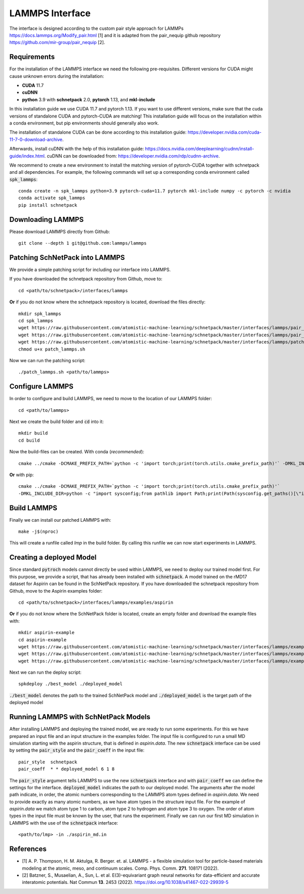 ================
LAMMPS Interface
================
.. _lammps:

The interface is designed according to the custom pair style approach for
LAMMPs https://docs.lammps.org/Modify_pair.html [1] and it is adapted from the
pair_nequip github repository https://github.com/mir-group/pair_nequip [2].


Requirements
============
For the installation of the LAMMPS interface we need the following pre-requisites. Different versions for CUDA might
cause unknown errors during the installation:

* **CUDA** 11.7
* **cuDNN**
* **python** 3.9 with **schnetpack** 2.0, **pytorch** 1.13, and **mkl-include**

In this installation guide we use CUDA 11.7 and pytorch 1.13. If you want to use different
versions, make sure that the cuda versions of standalone CUDA and pytorch-CUDA are matching! This installation guide
will focus on the installation within a conda environment, but pip environments should generally also work.

The installation of standalone CUDA can be done according to this installation guide: https://developer.nvidia.com/cuda-11-7-0-download-archive.

Afterwards, install cuDNN with the help of this installation guide: https://docs.nvidia.com/deeplearning/cudnn/install-guide/index.html.
cuDNN can be downloaded from: https://developer.nvidia.com/rdp/cudnn-archive.

We recommend to create a new environment to install the matching version of pytorch-CUDA together with schnetpack and all dependencies.
For example, the following commands will set up a corresponding conda environment called :code:`spk_lammps`::

    conda create -n spk_lammps python=3.9 pytorch-cuda=11.7 pytorch mkl-include numpy -c pytorch -c nvidia
    conda activate spk_lammps
    pip install schnetpack
    

Downloading LAMMPS
==================
Please download LAMMPS directly from Github::

    git clone --depth 1 git@github.com:lammps/lammps

Patching SchNetPack into LAMMPS
===============================
We provide a simple patching script for including our interface into LAMMPS.

If you have downloaded the schnetpack repository from Github, move to::

    cd <path/to/schnetpack>/interfaces/lammps

**Or** if you do not know where the schnetpack repository is located, download the files directly::

    mkdir spk_lammps
    cd spk_lammps
    wget https://raw.githubusercontent.com/atomistic-machine-learning/schnetpack/master/interfaces/lammps/pair_schnetpack.cpp
    wget https://raw.githubusercontent.com/atomistic-machine-learning/schnetpack/master/interfaces/lammps/pair_schnetpack.h
    wget https://raw.githubusercontent.com/atomistic-machine-learning/schnetpack/master/interfaces/lammps/patch_lammps.sh
    chmod u+x patch_lammps.sh

Now we can run the patching script::

    ./patch_lammps.sh <path/to/lammps>

Configure LAMMPS
================
In order to configure and build LAMMPS, we need to move to the location of our LAMMPS folder::

    cd <path/to/lammps>

Next we create the build folder and :code:`cd` into it::

    mkdir build
    cd build

Now the build-files can be created.
With conda (`recommended`)::

    cmake ../cmake -DCMAKE_PREFIX_PATH=`python -c 'import torch;print(torch.utils.cmake_prefix_path)'` -DMKL_INCLUDE_DIR="$CONDA_PREFIX/include"

**Or** with pip::

    cmake ../cmake -DCMAKE_PREFIX_PATH=`python -c 'import torch;print(torch.utils.cmake_prefix_path)'`
    -DMKL_INCLUDE_DIR=python -c "import sysconfig;from pathlib import Path;print(Path(sysconfig.get_paths()[\"include\"]).parent)"

Build LAMMPS
============
Finally we can install our patched LAMMPS with::

    make -j$(nproc)

This will create a runfile called `lmp` in the build folder. By calling this runfile we can now start experiments in LAMMPS.

Creating a deployed Model
=========================
Since standard :code:`pytroch` models cannot directly be used within LAMMPS, we need to deploy our trained model first. For
this purpose, we provide a script, that has already been installed with :code:`schnetpack`. A model trained on the rMD17 dataset
for Aspirin can be found in the SchNetPack repository.
If you have downloaded the schnetpack repository from Github, move to the Aspirin examples folder::

        cd <path/to/schnetpack>/interfaces/lammps/examples/aspirin

**Or** if you do not know where the SchNetPack folder is located, create an empty folder and download the example files
with::

    mkdir aspirin-example
    cd aspirin-example
    wget https://raw.githubusercontent.com/atomistic-machine-learning/schnetpack/master/interfaces/lammps/examples/aspirin/aspirin_md.in
    wget https://raw.githubusercontent.com/atomistic-machine-learning/schnetpack/master/interfaces/lammps/examples/aspirin/aspirin.data
    wget https://raw.githubusercontent.com/atomistic-machine-learning/schnetpack/master/interfaces/lammps/examples/aspirin/best_model

Next we can run the deploy script::

    spkdeploy ./best_model ./deployed_model

:code:`./best_model` denotes the path to the trained SchNetPack model and :code:`./deployed_model` is the target path of the deployed model

Running LAMMPS with SchNetPack Models
=====================================
After installing LAMMPS and deploying the trained model, we are ready to run some experiments. For this we have prepared
an input file and an input structure in the examples folder. The input file is configured to run a small MD simulation
starting with the aspirin structure, that is defined in `aspirin.data`. The new :code:`schnetpack` interface can be used
by setting the :code:`pair_style` and the :code:`pair_coeff` in the input file::

    pair_style	schnetpack
    pair_coeff	* * deployed_model 6 1 8

The :code:`pair_style` argument tells LAMMPS to use the new :code:`schnetpack` interface and with :code:`pair_coeff` we
can define the settings for the interface. :code:`deployed_model` indicates the path to our deployed model. The
arguments after the model path  indicate, in order, the atomic numbers corresponding to the LAMMPS atom types defined in
`aspirin.data`. We need to provide exactly as many atomic numbers, as we have atom types in the structure input file.
For the example of `aspirin.data` we match atom type 1 to carbon, atom type 2 to hydrogen and atom type 3 to oxygen.
The order of atom types in the input file must be known by the user, that runs the experiment. Finally we can run our
first MD simulation in LAMMPS with the use of the :code:`schnetpack` interface::

    <path/to/lmp> -in ./aspirin_md.in

References
==========
* [1] A. P. Thompson, H. M. Aktulga, R. Berger. et. al. LAMMPS - a flexible simulation tool for particle-based materials modeling at the atomic, meso, and continuum scales. Comp. Phys. Comm. **271**. 108171 (2022).
* [2] Batzner, S., Musaelian, A., Sun, L. et al. E(3)-equivariant graph neural networks for data-efficient and accurate interatomic potentials. Nat Commun **13**. 2453 (2022). https://doi.org/10.1038/s41467-022-29939-5

